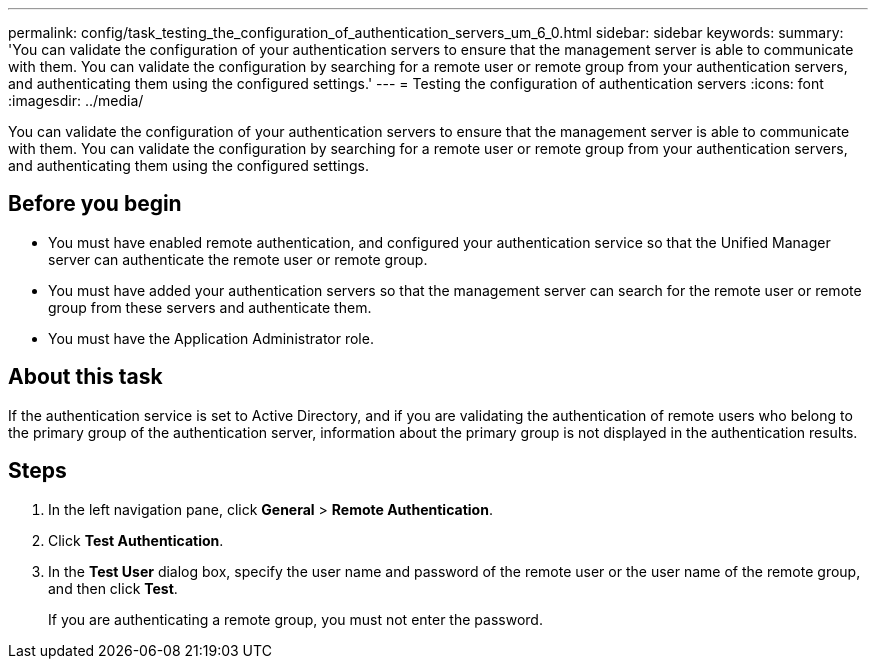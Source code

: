 ---
permalink: config/task_testing_the_configuration_of_authentication_servers_um_6_0.html
sidebar: sidebar
keywords: 
summary: 'You can validate the configuration of your authentication servers to ensure that the management server is able to communicate with them. You can validate the configuration by searching for a remote user or remote group from your authentication servers, and authenticating them using the configured settings.'
---
= Testing the configuration of authentication servers
:icons: font
:imagesdir: ../media/

[.lead]
You can validate the configuration of your authentication servers to ensure that the management server is able to communicate with them. You can validate the configuration by searching for a remote user or remote group from your authentication servers, and authenticating them using the configured settings.

== Before you begin

* You must have enabled remote authentication, and configured your authentication service so that the Unified Manager server can authenticate the remote user or remote group.
* You must have added your authentication servers so that the management server can search for the remote user or remote group from these servers and authenticate them.
* You must have the Application Administrator role.

== About this task

If the authentication service is set to Active Directory, and if you are validating the authentication of remote users who belong to the primary group of the authentication server, information about the primary group is not displayed in the authentication results.

== Steps

. In the left navigation pane, click *General* > *Remote Authentication*.
. Click *Test Authentication*.
. In the *Test User* dialog box, specify the user name and password of the remote user or the user name of the remote group, and then click *Test*.
+
If you are authenticating a remote group, you must not enter the password.
